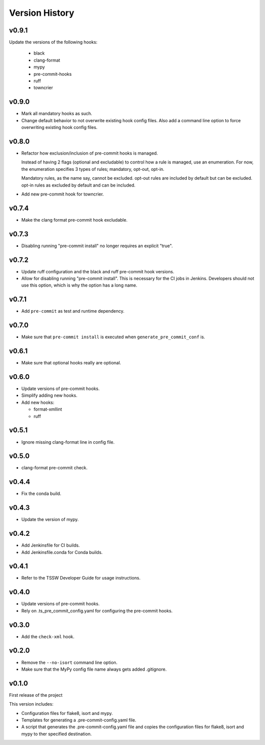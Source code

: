 .. py:currentmodule:: lsst.ts.pre_commit_conf

.. _lsst.ts.pre_commit_conf.version_history:

###############
Version History
###############

v0.9.1
======

Update the versions of the following hooks:

  * black
  * clang-format
  * mypy
  * pre-commit-hooks
  * ruff
  * towncrier

v0.9.0
======

* Mark all mandatory hooks as such.
* Change default behavior to not overwrite existing hook config files.
  Also add a command line option to force overwriting existing hook config files.

v0.8.0
======

* Refactor how exclusion/inclusion of pre-commit hooks is managed.

  Instead of having 2 flags (optional and excludable) to control how a rule is managed, use an enumeration.
  For now, the enumeration specifies 3 types of rules; mandatory, opt-out, opt-in.

  Mandatory rules, as the name say, cannot be excluded.
  opt-out rules are included by default but can be excluded.
  opt-in rules as excluded by default and can be included.

* Add new pre-commit hook for towncrier.

v0.7.4
======

* Make the clang format pre-commit hook excludable.

v0.7.3
======

* Disabling running "pre-commit install" no longer requires an explicit "true".

v0.7.2
======

* Update ruff configuration and the black and ruff pre-commit hook versions.
* Allow for disabling running "pre-commit install".
  This is necessary for the CI jobs in Jenkins.
  Developers should not use this option, which is why the option has a long name.

v0.7.1
======

* Add ``pre-commit`` as test and runtime dependency.

v0.7.0
======

* Make sure that ``pre-commit install`` is executed when ``generate_pre_commit_conf`` is.

v0.6.1
======

* Make sure that optional hooks really are optional.

v0.6.0
======

* Update versions of pre-commit hooks.
* Simplify adding new hooks.
* Add new hooks:

  * format-xmllint
  * ruff

v0.5.1
======

* Ignore missing clang-format line in config file.

v0.5.0
======

* clang-format pre-commit check.

v0.4.4
======

* Fix the conda build.


v0.4.3
======

* Update the version of mypy.


v0.4.2
======

* Add Jenkinsfile for CI builds.
* Add Jenkinsfile.conda for Conda builds.


v0.4.1
======

* Refer to the TSSW Developer Guide for usage instructions.


v0.4.0
======

* Update versions of pre-commit hooks.
* Rely on .ts_pre_commit_config.yaml for configuring the pre-commit hooks.


v0.3.0
======

* Add the ``check-xml`` hook.


v0.2.0
======

* Remove the ``--no-isort`` command line option.
* Make sure that the MyPy config file name always gets added .gitignore.


v0.1.0
======

First release of the project

This version includes:

* Configuration files for flake8, isort and mypy.
* Templates for generating a .pre-commit-config.yaml file.
* A script that generates the .pre-commit-config.yaml file and copies the configuration files for flake8, isort and mypy to ther specified destination.
